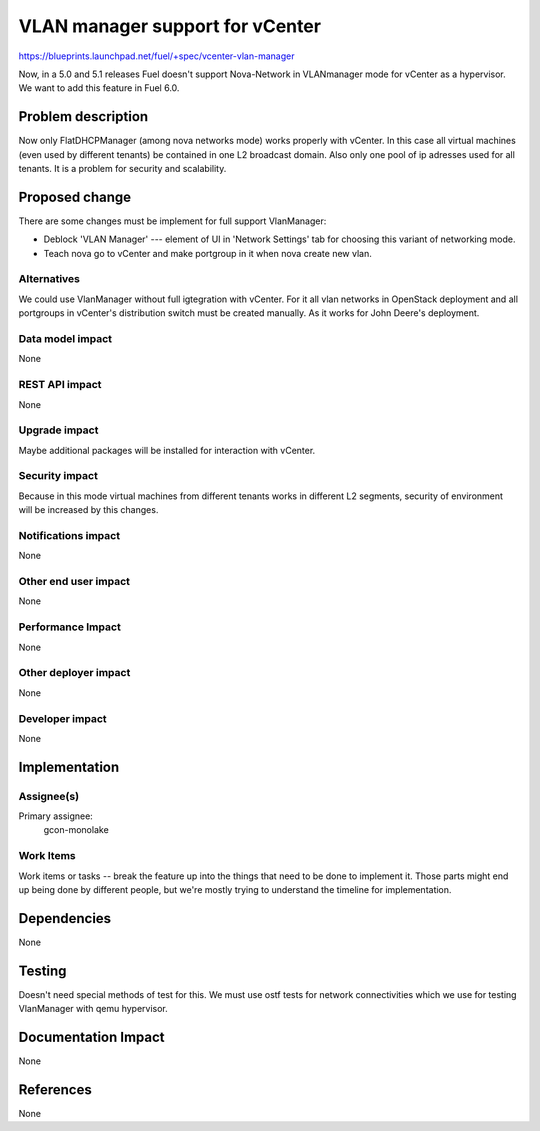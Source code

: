 ==========================================
VLAN manager support for vCenter
==========================================

https://blueprints.launchpad.net/fuel/+spec/vcenter-vlan-manager

Now, in a 5.0 and 5.1 releases Fuel doesn't support Nova-Network in VLANmanager
mode for vCenter as a hypervisor. We want to add this feature in Fuel 6.0.


Problem description
===================

Now only FlatDHCPManager (among nova networks mode) works properly with
vCenter. In this case all virtual machines (even used by different tenants) be
contained in one L2 broadcast domain. Also only one pool of ip adresses used
for all tenants. It is a problem for security and scalability.


Proposed change
===============

There are some changes must be implement for full support VlanManager:

* Deblock 'VLAN Manager' --- element of UI in 'Network Settings' tab for
  choosing this variant of networking mode.

* Teach nova go to vCenter and make portgroup in it when nova create new vlan.


Alternatives
------------

We could use VlanManager without full igtegration with vCenter. For it all
vlan networks in OpenStack deployment and all portgroups in vCenter's
distribution switch must be created manually. As it works for John Deere's
deployment.

Data model impact
-----------------

None

REST API impact
---------------

None

Upgrade impact
--------------

Maybe additional packages will be installed for interaction with vCenter.

Security impact
---------------

Because in this mode virtual machines from different tenants works in different
L2 segments, security of environment will be increased by this changes.

Notifications impact
--------------------

None

Other end user impact
---------------------

None

Performance Impact
------------------

None

Other deployer impact
---------------------

None

Developer impact
----------------

None

Implementation
==============

Assignee(s)
-----------

Primary assignee:
  gcon-monolake

Work Items
----------

Work items or tasks -- break the feature up into the things that need to be
done to implement it. Those parts might end up being done by different people,
but we're mostly trying to understand the timeline for implementation.


Dependencies
============

None


Testing
=======

Doesn't need special methods of test for this. We must use ostf tests for
network connectivities which we use for testing VlanManager with qemu hypervisor.


Documentation Impact
====================

None


References
==========

None
